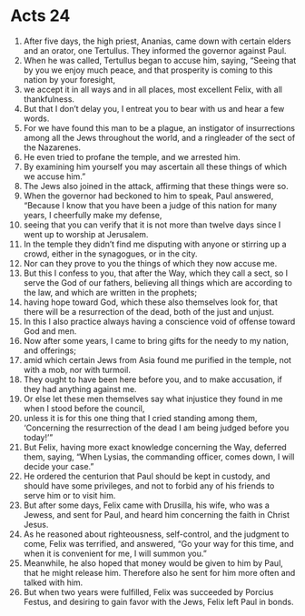 ﻿
* Acts 24
1. After five days, the high priest, Ananias, came down with certain elders and an orator, one Tertullus. They informed the governor against Paul. 
2. When he was called, Tertullus began to accuse him, saying, “Seeing that by you we enjoy much peace, and that prosperity is coming to this nation by your foresight, 
3. we accept it in all ways and in all places, most excellent Felix, with all thankfulness. 
4. But that I don’t delay you, I entreat you to bear with us and hear a few words. 
5. For we have found this man to be a plague, an instigator of insurrections among all the Jews throughout the world, and a ringleader of the sect of the Nazarenes. 
6. He even tried to profane the temple, and we arrested him. 
7.  By examining him yourself you may ascertain all these things of which we accuse him.” 
8. The Jews also joined in the attack, affirming that these things were so. 
9. When the governor had beckoned to him to speak, Paul answered, “Because I know that you have been a judge of this nation for many years, I cheerfully make my defense, 
10. seeing that you can verify that it is not more than twelve days since I went up to worship at Jerusalem. 
11. In the temple they didn’t find me disputing with anyone or stirring up a crowd, either in the synagogues, or in the city. 
12. Nor can they prove to you the things of which they now accuse me. 
13. But this I confess to you, that after the Way, which they call a sect, so I serve the God of our fathers, believing all things which are according to the law, and which are written in the prophets; 
14. having hope toward God, which these also themselves look for, that there will be a resurrection of the dead, both of the just and unjust. 
15. In this I also practice always having a conscience void of offense toward God and men. 
16. Now after some years, I came to bring gifts for the needy to my nation, and offerings; 
17. amid which certain Jews from Asia found me purified in the temple, not with a mob, nor with turmoil. 
18. They ought to have been here before you, and to make accusation, if they had anything against me. 
19. Or else let these men themselves say what injustice they found in me when I stood before the council, 
20. unless it is for this one thing that I cried standing among them, ‘Concerning the resurrection of the dead I am being judged before you today!’” 
21. But Felix, having more exact knowledge concerning the Way, deferred them, saying, “When Lysias, the commanding officer, comes down, I will decide your case.” 
22. He ordered the centurion that Paul should be kept in custody, and should have some privileges, and not to forbid any of his friends to serve him or to visit him. 
23. But after some days, Felix came with Drusilla, his wife, who was a Jewess, and sent for Paul, and heard him concerning the faith in Christ Jesus. 
24. As he reasoned about righteousness, self-control, and the judgment to come, Felix was terrified, and answered, “Go your way for this time, and when it is convenient for me, I will summon you.” 
25. Meanwhile, he also hoped that money would be given to him by Paul, that he might release him. Therefore also he sent for him more often and talked with him. 
26. But when two years were fulfilled, Felix was succeeded by Porcius Festus, and desiring to gain favor with the Jews, Felix left Paul in bonds. 
